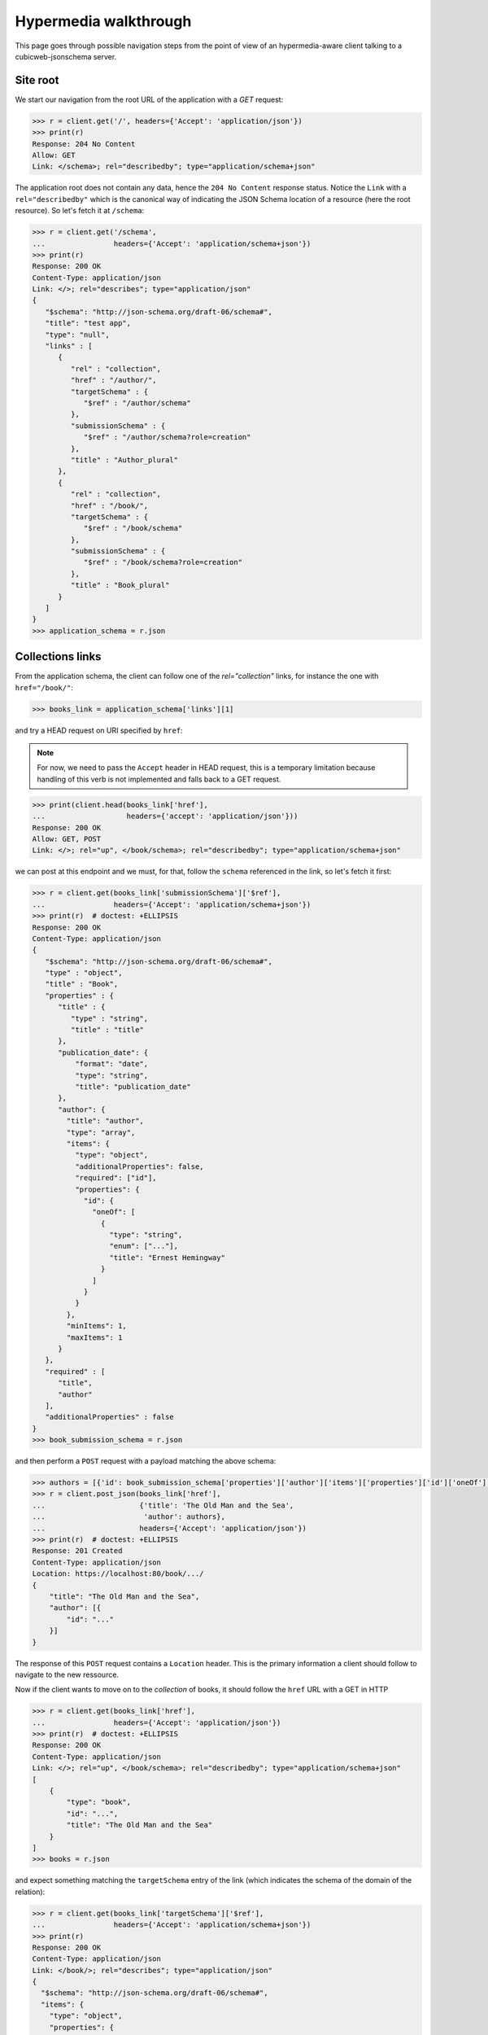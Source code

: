.. _hypermedia-walkthrough:

Hypermedia walkthrough
~~~~~~~~~~~~~~~~~~~~~~

This page goes through possible navigation steps from the point of view of an
hypermedia-aware client talking to a cubicweb-jsonschema server.

Site root
+++++++++

We start our navigation from the root URL of the application with a `GET`
request:

.. code-block:: python

    >>> r = client.get('/', headers={'Accept': 'application/json'})
    >>> print(r)
    Response: 204 No Content
    Allow: GET
    Link: </schema>; rel="describedby"; type="application/schema+json"

The application root does not contain any data, hence the ``204 No Content``
response status. Notice the ``Link`` with a ``rel="describedby"`` which is the
canonical way of indicating the JSON Schema location of a resource (here the
root resource). So let's fetch it at ``/schema``:

.. code-block:: python

    >>> r = client.get('/schema',
    ...                headers={'Accept': 'application/schema+json'})
    >>> print(r)
    Response: 200 OK
    Content-Type: application/json
    Link: </>; rel="describes"; type="application/json"
    {
       "$schema": "http://json-schema.org/draft-06/schema#",
       "title": "test app",
       "type": "null",
       "links" : [
          {
             "rel" : "collection",
             "href" : "/author/",
             "targetSchema" : {
                "$ref" : "/author/schema"
             },
             "submissionSchema" : {
                "$ref" : "/author/schema?role=creation"
             },
             "title" : "Author_plural"
          },
          {
             "rel" : "collection",
             "href" : "/book/",
             "targetSchema" : {
                "$ref" : "/book/schema"
             },
             "submissionSchema" : {
                "$ref" : "/book/schema?role=creation"
             },
             "title" : "Book_plural"
          }
       ]
    }
    >>> application_schema = r.json

Collections links
+++++++++++++++++

From the application schema, the client can follow one of the
`rel="collection"` links, for instance the one with ``href="/book/"``:

.. code-block:: python

    >>> books_link = application_schema['links'][1]

and try a HEAD request on URI specified by ``href``:

.. note:: For now, we need to pass the ``Accept`` header in HEAD request, this
    is a temporary limitation because handling of this verb is not implemented
    and falls back to a GET request.

.. code-block:: python

    >>> print(client.head(books_link['href'],
    ...                   headers={'accept': 'application/json'}))
    Response: 200 OK
    Allow: GET, POST
    Link: </>; rel="up", </book/schema>; rel="describedby"; type="application/schema+json"

we can post at this endpoint and we must, for that, follow the ``schema``
referenced in the link, so let's fetch it first:

.. code-block:: python

    >>> r = client.get(books_link['submissionSchema']['$ref'],
    ...                headers={'Accept': 'application/schema+json'})
    >>> print(r)  # doctest: +ELLIPSIS
    Response: 200 OK
    Content-Type: application/json
    {
       "$schema": "http://json-schema.org/draft-06/schema#",
       "type" : "object",
       "title" : "Book",
       "properties" : {
          "title" : {
             "type" : "string",
             "title" : "title"
          },
          "publication_date": {
              "format": "date",
              "type": "string",
              "title": "publication_date"
          },
          "author": {
            "title": "author",
            "type": "array",
            "items": {
              "type": "object",
              "additionalProperties": false,
              "required": ["id"],
              "properties": {
                "id": {
                  "oneOf": [
                    {
                      "type": "string",
                      "enum": ["..."],
                      "title": "Ernest Hemingway"
                    }
                  ]
                }
              }
            },
            "minItems": 1,
            "maxItems": 1
          }
       },
       "required" : [
          "title",
          "author"
       ],
       "additionalProperties" : false
    }
    >>> book_submission_schema = r.json

and then perform a ``POST`` request with a payload matching the above schema:

.. code-block:: python

    >>> authors = [{'id': book_submission_schema['properties']['author']['items']['properties']['id']['oneOf'][0]['enum'][0]}]
    >>> r = client.post_json(books_link['href'],
    ...                      {'title': 'The Old Man and the Sea',
    ...                       'author': authors},
    ...                      headers={'Accept': 'application/json'})
    >>> print(r)  # doctest: +ELLIPSIS
    Response: 201 Created
    Content-Type: application/json
    Location: https://localhost:80/book/.../
    {
        "title": "The Old Man and the Sea",
        "author": [{
            "id": "..."
        }]
    }

The response of this ``POST`` request contains a ``Location`` header. This is
the primary information a client should follow to navigate to the new
ressource.

Now if the client wants to move on to the *collection* of books, it should
follow the ``href`` URL with a GET in HTTP

.. code-block:: python

    >>> r = client.get(books_link['href'],
    ...                headers={'Accept': 'application/json'})
    >>> print(r)  # doctest: +ELLIPSIS
    Response: 200 OK
    Content-Type: application/json
    Link: </>; rel="up", </book/schema>; rel="describedby"; type="application/schema+json"
    [
        {
            "type": "book",
            "id": "...",
            "title": "The Old Man and the Sea"
        }
    ]
    >>> books = r.json

and expect something matching the ``targetSchema`` entry of the link (which
indicates the schema of the domain of the relation):

.. code-block:: python

    >>> r = client.get(books_link['targetSchema']['$ref'],
    ...                headers={'Accept': 'application/schema+json'})
    >>> print(r)
    Response: 200 OK
    Content-Type: application/json
    Link: </book/>; rel="describes"; type="application/json"
    {
      "$schema": "http://json-schema.org/draft-06/schema#",
      "items": {
        "type": "object",
        "properties": {
          "type": {
            "type" : "string"
          },
          "id": {
            "type": "string"
          },
          "title": {
            "type": "string"
          }
        },
        "links": [
          {
            "href": "/book/{id}",
            "rel": "item",
            "anchor": "#"
          }
        ]
      },
      "type": "array",
      "title": "Book_plural",
      "links": [
        {
          "title": "Book_plural",
          "targetSchema": {
            "$ref": "/book/schema"
          },
          "href": "/book/",
          "rel": "self",
          "submissionSchema": {
            "$ref": "/book/schema?role=creation"
          }
        }
      ]
    }
    >>> books_schema = r.json

From collection to items
++++++++++++++++++++++++

The schema above has a `rel="item"` link nested into the ``items`` property.
This can be used to manipulate an item of the collection (notice the ``"auchor":
"#"`` property of the link, indicating that the subject of the link is
actually the collection ``#`` and not the item). Each item can be fetched by
expanding the `templated`_ ``href`` of the link with an item of the collection
as context (here it's ``id`` property). For that we use the uritemplate_
Python package.

.. _templated: http://tools.ietf.org/html/rfc6570
.. _uritemplate: https://pypi.python.org/pypi/uritemplate

.. code-block:: python

    >>> from uritemplate import URITemplate
    >>> item_link = books_schema['items']['links'][0]
    >>> item_uritemplate = URITemplate(item_link['href'])
    >>> item_uri = item_uritemplate.expand(books[0])
    >>> item_response = client.get(item_uri,
    ...                            headers={'accept': 'application/json'})
    >>> print(item_response)  # doctest: +ELLIPSIS
    Response: 200 OK
    Allow: GET, PUT, DELETE
    Link: </book/>; rel="up"; title="Book_plural", </book/.../schema>; rel="describedby"; type="application/schema+json"
    Content-Type: application/json
    {
        "title": "The Old Man and the Sea",
        "author": [{
            "id": "..."
        }]
    }

Typically the client would also retrieve the JSON Schema of this resource
advertized by the ``rel="describedby"`` `Link` header. `cubicweb-jsonschema`
provides a `parse_links` function that helps handling such headers on client
side; for instance, considering the previous response:

.. code-block:: python

    >>> from cubicweb_jsonschema.links import parse_links
    >>> item_schema_link = parse_links(item_response.headers['Link'])['describedby']
    >>> sorted(item_schema_link.items())  # doctest: +ELLIPSIS, -WEBTEST_RESPONSE
    [('href', '/book/.../schema'), ('type', 'application/schema+json')]

Entity resource
+++++++++++++++

Now if we stay on this resource and retrieve its complete hyper schema which
is targetted by the ``rel="describedby"`` Link header in the resource
response.

.. code-block:: python

    >>> r = client.get(item_schema_link['href'],
    ...                headers={'accept': item_schema_link['type']})
    >>> print(r)  # doctest: +ELLIPSIS
    Response: 200 OK
    Content-Type: application/json
    Link: </book/.../>; rel="describes"; type="application/json"
    {
      "$schema": "http://json-schema.org/draft-06/schema#",
      "title": "Book",
      "type": "object",
      "properties": {
        "publication_date": {
          "format": "date",
          "type": "string",
          "title": "publication_date"
        },
        "title": {
          "type": "string",
          "title": "title"
        },
        "author": {
          "title": "author",
          "type": "array",
          "items": {
            "type": "object",
            "additionalProperties": false,
            "properties": {
              "id": {
                "oneOf": [
                  {
                    "type": "string",
                    "enum": [
                      "..."
                    ],
                    "title": "Ernest Hemingway"
                  }
                ]
              }
            }
          }
        }
      },
      "additionalProperties": false,
      "links": [
        {
          "targetSchema": {
            "$ref": "/book/schema"
          },
          "href": "/book/",
          "rel": "collection",
          "title": "Book_plural"
        },
        {
          "title": "Book #...",
          "targetSchema": {
            "$ref": "/book/.../schema?role=view"
          },
          "href": "/book/.../",
          "rel": "self",
          "submissionSchema": {
            "$ref": "/book/.../schema?role=edition"
          }
        },
        {
          "href": "/book/.../in_library/",
          "rel": "related",
          "title": "in_library"
        },
        {
          "href": "/book/.../topics/",
          "rel": "related",
          "title": "topics"
        }
      ]
    }
    >>> book_schema = r.json

We get a new ``rel="self"`` link which can be used to manipulate the resource.
For instance, as we have seen that we are allowed to perform a PUT request on
the resource, we can update it by following the ``submissionSchema`` property
of the link. So let's fetch the schema first:

.. code-block:: python

    >>> r = client.get(book_schema['links'][1]['submissionSchema']['$ref'],
    ...                headers={'Accept': 'application/schema+json'})
    >>> print(r)  # doctest: +ELLIPSIS
    Response: 200 OK
    Content-Type: application/json
    {
      "$schema": "http://json-schema.org/draft-06/schema#",
      "title": "Book",
      "type": "object",
      "properties": {
        "publication_date": {
          "format": "date",
          "type": "string",
          "title": "publication_date"
        },
        "title": {
          "type": "string",
          "title": "title"
        },
        "author": {
          "title": "author",
          "type": "array",
          "items": {
            "type": "object",
            "additionalProperties": false,
            "required": ["id"],
            "properties": {
              "id": {
                "oneOf": [
                  {
                    "type": "string",
                    "enum": [
                      "..."
                    ],
                    "title": "Ernest Hemingway"
                  }
                ]
              }
            }
          },
          "minItems": 1,
          "maxItems": 1
        }
      },
      "required": [
        "title",
        "author"
      ],
      "additionalProperties": false
    }

then retrieve the resource data:

.. code-block:: python

    >>> r = client.get(book_schema['links'][1]['href'],
    ...                headers={'Accept': 'application/json'})
    >>> print(r)  # doctest: +ELLIPSIS
    Response: 200 OK
    Content-Type: application/json
    {
        "title": "The Old Man and the Sea",
        "author": [{
            "id": "..."
        }]
    }
    >>> book = r.json

and then we perform the ``PUT``:

.. code-block:: python

    >>> book['publication_date'] = '1952-08-25'
    >>> r = client.put_json(book_schema['links'][1]['href'],
    ...                     book,
    ...                     headers={'Accept': 'application/json'})
    >>> print(r)  # doctest: +ELLIPSIS
    Response: 200 OK
    Content-Type: application/json
    Location: https://localhost:80/book/.../
    {
        "title": "The Old Man and the Sea",
        "publication_date": "1952-08-25",
        "author": [{
            "id": "..."
        }]
    }

Entity relationships
++++++++++++++++++++

Another kind of interesting links are ``rel="related"`` links which advertized
relationships between the current resource and related ones.

.. code-block:: python

    >>> topics_link = book_schema['links'][-1]
    >>> r = client.get(topics_link['href'],
    ...                headers={'Accept': 'application/json'})
    >>> print(r)  # doctest: +ELLIPSIS
    Response: 200 OK
    Allow: GET, POST
    Content-Type: application/json
    Link: </book/.../topics/schema>; rel="describedby"; type="application/schema+json"
    []

No data yet here, let's follow the ``rel="describedby"`` Link to see what can
be done there.

.. _topics_relation_hyperschema:

.. code-block:: python

    >>> topics_schema_link = parse_links(r.headers['Link'])['describedby']
    >>> sorted(topics_schema_link.items())  # doctest: +ELLIPSIS, -WEBTEST_RESPONSE
    [('href', '/book/.../topics/schema'), ('type', 'application/schema+json')]
    >>> r = client.get(topics_schema_link['href'],
    ...                headers={'Accept': topics_schema_link['type']})
    >>> print(r) # doctest: +ELLIPSIS
    Response: 200 OK
    Content-Type: application/json
    Link: </book/.../topics/>; rel="describes"; type="application/json"
    {
      "$schema": "http://json-schema.org/draft-06/schema#",
      "title": "topics" ,
      "type": "array",
      "items": {
        "type": "object",
        "properties": {
          "id": {
            "oneOf": [
              {
                "enum": [
                  "..."
                ],
                "title": "sword fish",
                "type": "string"
              },
              {
                "enum": [
                  "..."
                ],
                "title": "gardening",
                "type": "string"
              },
              {
                "enum": [
                  "..."
                ],
                "title": "fishing",
                "type": "string"
              }
            ]
          }
        },
        "additionalProperties": false,
        "links": [
          {
            "href": "/book/.../topics/{id}",
            "anchor": "#",
            "rel": "item"
          }
        ]
      },
      "links": [
        {
          "title": "topics",
          "rel": "self",
          "href": "/book/.../topics/",
          "targetSchema": {
            "$ref": "/book/.../topics/schema?role=view"
          },
          "submissionSchema": {
            "$ref": "/book/.../topics/schema?role=creation"
          }
        }
      ]
    }
    >>> topics_schema = r.json

So in order to add a topic relation, we need to POST at URL specified in
``rel="self"`` link of this schema. Payload should also conform to the
``submissionSchema`` of the link, let's retrieve it first:

.. code-block:: python

    >>> r = client.get(topics_schema['links'][0]['submissionSchema']['$ref'],
    ...                headers={'Accept': 'application/schema+json'})
    >>> print(r)  # doctest: +ELLIPSIS
    Response: 200 OK
    Content-Type: application/json
    {
      "$schema": "http://json-schema.org/draft-06/schema#",
      "title": "topics",
      "type": "object",
      "additionalProperties": false,
      "required": [
        "id"
      ],
      "properties": {
        "id": {
          "oneOf": [
            {
              "enum": [
                "..."
              ],
              "type": "string",
              "title": "sword fish"
            },
            {
              "enum": [
                "..."
              ],
              "type": "string",
              "title": "gardening"
            },
            {
              "enum": [
                "..."
              ],
              "type": "string",
              "title": "fishing"
            }
          ]
        }
      }
    }
    >>> possible_topics = r.json['properties']['id']['oneOf']

We can create relationships with the ``Book`` entity by POST-ing to the
relationship route:

.. code-block:: python

    >>> fishing_topic = [{'id': t['enum'][0]} for t in possible_topics
    ...                  if t['title'] == 'fishing'][0]
    >>> r = client.post_json(topics_link['href'], fishing_topic,
    ...                      headers={'Accept': 'application/json'})
    >>> print(r)  # doctest: +ELLIPSIS
    Response: 201 Created
    Content-Type: application/json
    Location: https://localhost:80/book/.../topics/.../
    {
      "name": "fishing"
    }
    >>> swordfish_topic = [{'id': t['enum'][0]} for t in possible_topics
    ...                    if t['title'] == 'sword fish'][0]
    >>> r = client.post_json(topics_link['href'], swordfish_topic,
    ...                      headers={'Accept': 'application/json'})
    >>> print(r)  # doctest: +ELLIPSIS
    Response: 201 Created
    Content-Type: application/json
    Location: https://localhost:80/book/.../topics/.../
    {
      "name": "sword fish"
    }

Now if we retrieve back the relation URL:

.. code-block:: python

    >>> r = client.get(topics_link['href'],
    ...                headers={'Accept': 'application/json'})
    >>> print(r)  # doctest: +ELLIPSIS
    Response: 200 OK
    Allow: GET, POST
    Content-Type: application/json
    Link: </book/.../topics/schema>; rel="describedby"; type="application/schema+json"
    [
      {
        "id": "..."
      },
      {
        "id": "..."
      }
    ]
    >>> topics = r.json

we have items in the ``topics`` collection.

If we now come back to the `/book/.../topics/schema
<topics_relation_hyperschema_>`_ response we got earlier, we can now use the
``rel="item"`` link to fetch an item of the collection given the `URI template
<templated_>`_ ``/book/.../topics/{id}`` and the above response.

.. code-block:: python

    >>> from uritemplate import URITemplate
    >>> item_link = topics_schema['items']['links'][0]
    >>> item_uritemplate = URITemplate(item_link['href'])
    >>> item_uri = item_uritemplate.expand(topics[1])
    >>> item_response = client.get(item_uri,
    ...                            headers={'accept': 'application/json'})
    >>> print(item_response)  # doctest: +ELLIPSIS
    Response: 200 OK
    Allow: GET, PUT, DELETE
    Link: </book/.../topics/>; rel="up"; title="topics", </book/.../topics/.../schema>; rel="describedby"; type="application/schema+json"
    Content-Type: application/json
    {
      "name": "fishing"
    }

along with its JSON Schema as advertized by the ``rel="describedby"`` `Link`
header:

.. code-block:: python

    >>> related_topic_schema_link = parse_links(item_response.headers['Link'])['describedby']
    >>> sorted(related_topic_schema_link.items())  # doctest: +ELLIPSIS, -WEBTEST_RESPONSE
    [('href', '/book/.../topics/.../schema'), ('type', 'application/schema+json')]
    >>> r = client.get(related_topic_schema_link['href'],
    ...                headers={'Accept': related_topic_schema_link['type']})
    >>> print(r)  # doctest: +ELLIPSIS
    Response: 200 OK
    Content-Type: application/json
    Link: </book/.../topics/.../>; rel="describes"; type="application/json"
    {
      "$schema": "http://json-schema.org/draft-06/schema#",
      "title": "Topic",
      "type": "object",
      "properties": {
        "name": {
          "type": "string",
          "title": "name"
        }
      },
      "additionalProperties": false,
      "links": [
        {
          "href": "/book/.../topics/",
          "rel": "collection",
          "title": "Topic_plural",
          "targetSchema": {
            "$ref": "/book/.../topics/schema"
          }
        },
        {
          "href": "/book/.../topics/.../",
          "rel": "self",
          "title": "Topic #...",
          "targetSchema": {
            "$ref": "/book/.../topics/.../schema?role=view"
          },
          "submissionSchema": {
            "$ref": "/book/.../topics/.../schema?role=edition"
          }
        }
      ]
    }
    >>> fishing_topic_schema = r.json

Notice the ``rel="self"`` link which can (as for any resource) be used to
manipulate the related entity. In particular, should we want to update the
related topic, we'd need to conform the the ``submissionSchema``:

.. code-block:: python

    >>> r = client.get(fishing_topic_schema['links'][-1]['submissionSchema']['$ref'],
    ...                headers={'Accept': 'application/schema+json'})
    >>> print(r)
    Response: 200 OK
    Content-Type: application/json
    {
      "$schema": "http://json-schema.org/draft-06/schema#",
      "title": "Topic",
      "type": "object",
      "properties": {
        "name": {
          "type": "string",
          "title": "name"
        }
      },
      "required": [
        "name"
      ],
      "additionalProperties": false
    }

So let's update the "fishing" topic and change it's name:

.. code-block:: python

    >>> r = client.put_json(item_uri, {'name': 'fish hunting'},
    ...                     headers={'Accept': 'application/json'})
    >>> print(r)  # doctest: +ELLIPSIS
    Response: 200 OK
    Content-Type: application/json
    Location: https://localhost:80/book/.../topics/.../
    {
      "name": "fish hunting"
    }

Let's now fetch back the relation schema:

.. code-block:: python

    >>> r = client.get(topics_schema['links'][0]['targetSchema']['$ref'],
    ...                headers={'Accept': 'application/schema+json'})
    >>> print(r)  # doctest: +ELLIPSIS
    Response: 200 OK
    Content-Type: application/json
    {
      "$schema": "http://json-schema.org/draft-06/schema#",
      "title": "topics",
      "type": "array",
      "items": {
        "additionalProperties": false,
        "type": "object",
        "properties": {
          "id": {
            "oneOf": [
              {
                "enum": [
                  "..."
                ],
                "type": "string",
                "title": "fish hunting"
              },
              {
                "enum": [
                  "..."
                ],
                "type": "string",
                "title": "sword fish"
              }
            ]
          }
        }
      }
    }

we notice that the ``items`` of the array contains a ``oneOf`` constraint
which lists schemas for existing relations.

Another request on *topics* link's ``submissionSchema``:

.. code-block:: python

    >>> r = client.get(topics_schema['links'][0]['submissionSchema']['$ref'],
    ...                headers={'Accept': 'application/schema+json'})
    >>> print(r)  # doctest: +ELLIPSIS
    Response: 200 OK
    Content-Type: application/json
    {
      "$schema": "http://json-schema.org/draft-06/schema#",
      "title": "topics",
      "type": "object",
      "additionalProperties": false,
      "required": [
        "id"
      ],
      "properties": {
        "id": {
          "oneOf": [
            {
              "enum": [
                "..."
              ],
              "type": "string",
              "title": "gardening"
            }
          ]
        }
      }
    }

We can see that only *unrelated* targets are listed in the ``oneOf`` property
of ``submissionSchema``.

Finally, if we issue a ``DELETE`` on a "topics" relation URI we delete the
relation (not necessarily the target entity):

.. code-block:: python

    >>> r = client.delete(item_uri)
    >>> print(r)
    Response: 204 No Content

and then fetch back the ``submissionSchema`` of *topics* link:

.. code-block:: python

    >>> r = client.get(topics_schema['links'][0]['submissionSchema']['$ref'],
    ...                headers={'Accept': 'application/schema+json'})
    >>> print(r)  # doctest: +ELLIPSIS
    Response: 200 OK
    Content-Type: application/json
    {
      "$schema": "http://json-schema.org/draft-06/schema#",
      "title": "topics",
      "type": "object",
      "additionalProperties": false,
      "required": [
        "id"
      ],
      "properties": {
        "id": {
          "oneOf": [
            {
              "enum": [
                "..."
              ],
              "type": "string",
              "title": "fish hunting"
            },
            {
              "enum": [
                "..."
              ],
              "type": "string",
              "title": "gardening"
            }
          ]
        }
      }
    }

we notice that "fish hunting" topic appears back as a possible target of
`topics` relation for our book.
